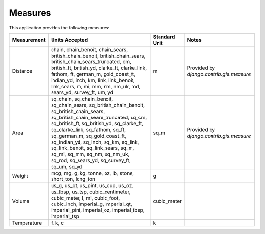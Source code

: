 
Measures
========

This application provides the following measures:

+-------------+--------------------------------------------------------------------------------------------------------------------------------------------------------------------------------------------------------------------------------------------------------------------------------------------------------------------------------------------------------------------------------------------------------------+---------------+------------------------------------------+
| Measurement | Units Accepted                                                                                                                                                                                                                                                                                                                                                                                               | Standard Unit | Notes                                    |
+=============+==============================================================================================================================================================================================================================================================================================================================================================================================================+===============+==========================================+
| Distance    | chain, chain_benoit, chain_sears, british_chain_benoit, british_chain_sears, british_chain_sears_truncated, cm, british_ft, british_yd, clarke_ft, clarke_link, fathom, ft, german_m, gold_coast_ft, indian_yd, inch, km, link, link_benoit, link_sears, m, mi, mm, nm, nm_uk, rod, sears_yd, survey_ft, um, yd                                                                                              | m             | Provided by `django.contrib.gis.measure` |
+-------------+--------------------------------------------------------------------------------------------------------------------------------------------------------------------------------------------------------------------------------------------------------------------------------------------------------------------------------------------------------------------------------------------------------------+---------------+------------------------------------------+
| Area        | sq_chain, sq_chain_benoit, sq_chain_sears, sq_british_chain_benoit, sq_british_chain_sears, sq_british_chain_sears_truncated, sq_cm, sq_british_ft, sq_british_yd, sq_clarke_ft, sq_clarke_link, sq_fathom, sq_ft, sq_german_m, sq_gold_coast_ft, sq_indian_yd, sq_inch, sq_km, sq_link, sq_link_benoit, sq_link_sears, sq_m, sq_mi, sq_mm, sq_nm, sq_nm_uk, sq_rod, sq_sears_yd, sq_survey_ft, sq_um, sq_yd | sq_m          | Provided by `django.contrib.gis.measure` |
+-------------+--------------------------------------------------------------------------------------------------------------------------------------------------------------------------------------------------------------------------------------------------------------------------------------------------------------------------------------------------------------------------------------------------------------+---------------+------------------------------------------+
| Weight      | mcg, mg, g, kg, tonne, oz, lb, stone, short_ton, long_ton                                                                                                                                                                                                                                                                                                                                                    | g             |                                          |
+-------------+--------------------------------------------------------------------------------------------------------------------------------------------------------------------------------------------------------------------------------------------------------------------------------------------------------------------------------------------------------------------------------------------------------------+---------------+------------------------------------------+
| Volume      | us_g, us_qt, us_pint, us_cup, us_oz, us_tbsp, us_tsp, cubic_centimeter, cubic_meter, l, ml, cubic_foot, cubic_inch, imperial_g, imperial_qt, imperial_pint, imperial_oz, imperial_tbsp, imperial_tsp                                                                                                                                                                                                         | cubic_meter   |                                          |
+-------------+--------------------------------------------------------------------------------------------------------------------------------------------------------------------------------------------------------------------------------------------------------------------------------------------------------------------------------------------------------------------------------------------------------------+---------------+------------------------------------------+
| Temperature | f, k, c                                                                                                                                                                                                                                                                                                                                                                                                      | k             |                                          |
+-------------+--------------------------------------------------------------------------------------------------------------------------------------------------------------------------------------------------------------------------------------------------------------------------------------------------------------------------------------------------------------------------------------------------------------+---------------+------------------------------------------+

